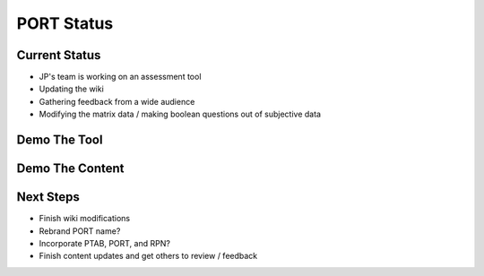 ***********
PORT Status
***********


Current Status
^^^^^^^^^^^^^^
* JP's team is working on an assessment tool
* Updating the wiki
* Gathering feedback from a wide audience
* Modifying the matrix data / making boolean questions out of subjective data


Demo The Tool
^^^^^^^^^^^^^


Demo The Content
^^^^^^^^^^^^^^^^


Next Steps
^^^^^^^^^^
* Finish wiki modifications
* Rebrand PORT name?
* Incorporate PTAB, PORT, and RPN?
* Finish content updates and get others to review / feedback 


